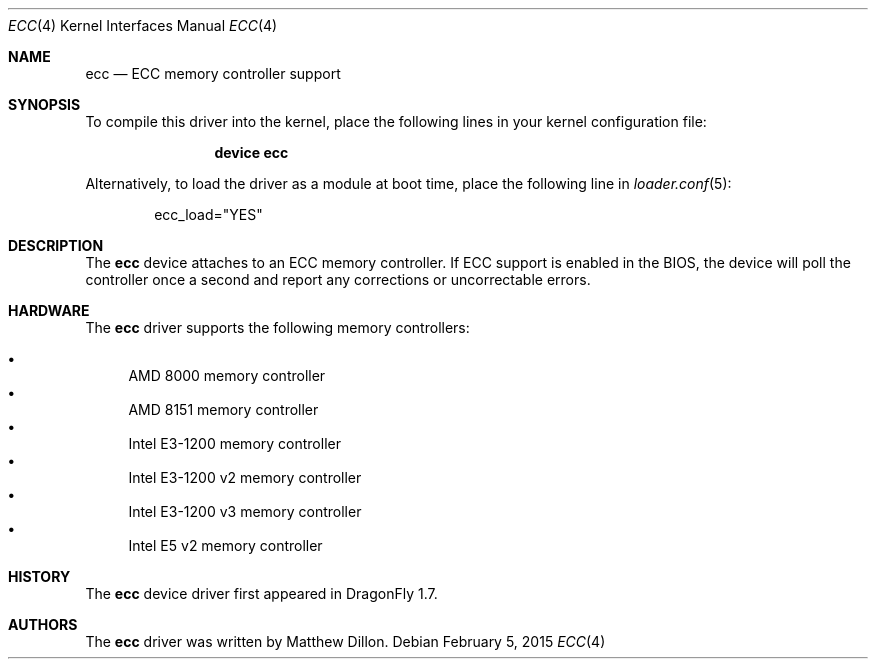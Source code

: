 .\"
.\" Copyright (c) 2006 The DragonFly Project.  All rights reserved.
.\" 
.\" Redistribution and use in source and binary forms, with or without
.\" modification, are permitted provided that the following conditions
.\" are met:
.\" 
.\" 1. Redistributions of source code must retain the above copyright
.\"    notice, this list of conditions and the following disclaimer.
.\" 2. Redistributions in binary form must reproduce the above copyright
.\"    notice, this list of conditions and the following disclaimer in
.\"    the documentation and/or other materials provided with the
.\"    distribution.
.\" 3. Neither the name of The DragonFly Project nor the names of its
.\"    contributors may be used to endorse or promote products derived
.\"    from this software without specific, prior written permission.
.\" 
.\" THIS SOFTWARE IS PROVIDED BY THE COPYRIGHT HOLDERS AND CONTRIBUTORS
.\" ``AS IS'' AND ANY EXPRESS OR IMPLIED WARRANTIES, INCLUDING, BUT NOT
.\" LIMITED TO, THE IMPLIED WARRANTIES OF MERCHANTABILITY AND FITNESS
.\" FOR A PARTICULAR PURPOSE ARE DISCLAIMED.  IN NO EVENT SHALL THE
.\" COPYRIGHT HOLDERS OR CONTRIBUTORS BE LIABLE FOR ANY DIRECT, INDIRECT,
.\" INCIDENTAL, SPECIAL, EXEMPLARY OR CONSEQUENTIAL DAMAGES (INCLUDING,
.\" BUT NOT LIMITED TO, PROCUREMENT OF SUBSTITUTE GOODS OR SERVICES;
.\" LOSS OF USE, DATA, OR PROFITS; OR BUSINESS INTERRUPTION) HOWEVER CAUSED
.\" AND ON ANY THEORY OF LIABILITY, WHETHER IN CONTRACT, STRICT LIABILITY,
.\" OR TORT (INCLUDING NEGLIGENCE OR OTHERWISE) ARISING IN ANY WAY OUT
.\" OF THE USE OF THIS SOFTWARE, EVEN IF ADVISED OF THE POSSIBILITY OF
.\" SUCH DAMAGE.
.\"
.Dd February 5, 2015
.Dt ECC 4
.Os
.Sh NAME
.Nm ecc
.Nd ECC memory controller support
.Sh SYNOPSIS
To compile this driver into the kernel,
place the following lines in your
kernel configuration file:
.Bd -ragged -offset indent
.Cd "device ecc"
.Ed
.Pp
Alternatively, to load the driver as a
module at boot time, place the following line in
.Xr loader.conf 5 :
.Bd -literal -offset indent
ecc_load="YES"
.Ed
.Sh DESCRIPTION
The
.Nm
device attaches to an ECC memory controller.
If ECC support is enabled in the BIOS, the device will poll the controller
once a second and report any corrections or uncorrectable errors.
.Sh HARDWARE
The
.Nm
driver supports the following memory controllers:
.Pp
.Bl -bullet -compact
.It
AMD 8000 memory controller
.It
AMD 8151 memory controller
.It
Intel E3-1200 memory controller
.It
Intel E3-1200 v2 memory controller
.It
Intel E3-1200 v3 memory controller
.\".It
.\"Intel X3400 memory controller
.It
Intel E5 v2 memory controller
.El
.Sh HISTORY
The
.Nm
device driver first appeared in
.Dx 1.7 .
.Sh AUTHORS
The
.Nm
driver was written by
.An Matthew Dillon .
